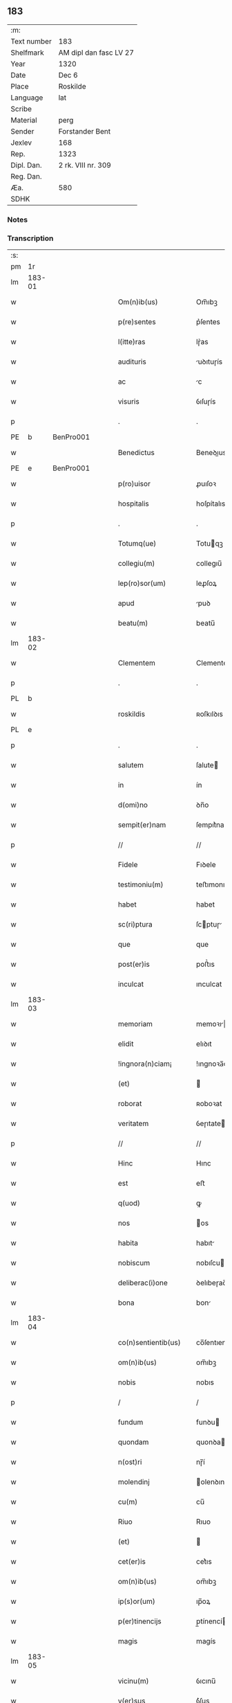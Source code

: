 ** 183
| :m:         |                        |
| Text number | 183                    |
| Shelfmark   | AM dipl dan fasc LV 27 |
| Year        | 1320                   |
| Date        | Dec 6                  |
| Place       | Roskilde               |
| Language    | lat                    |
| Scribe      |                        |
| Material    | perg                   |
| Sender      | Forstander Bent        |
| Jexlev      | 168                    |
| Rep.        | 1323                   |
| Dipl. Dan.  | 2 rk. VIII nr. 309     |
| Reg. Dan.   |                        |
| Æa.         | 580                    |
| SDHK        |                        |

*** Notes


*** Transcription
| :s: |        |   |   |   |   |                       |               |   |   |   |   |     |   |   |   |        |
| pm  |     1r |   |   |   |   |                       |               |   |   |   |   |     |   |   |   |        |
| lm  | 183-01 |   |   |   |   |                       |               |   |   |   |   |     |   |   |   |        |
| w   |        |   |   |   |   | Om(n)ib(us)           | Om̅ıbꝫ         |   |   |   |   | lat |   |   |   | 183-01 |
| w   |        |   |   |   |   | p(re)sentes           | p͛ſentes       |   |   |   |   | lat |   |   |   | 183-01 |
| w   |        |   |   |   |   | l(itte)ras            | lɼ͛as          |   |   |   |   | lat |   |   |   | 183-01 |
| w   |        |   |   |   |   | audituris             | uꝺıtuɼís     |   |   |   |   | lat |   |   |   | 183-01 |
| w   |        |   |   |   |   | ac                    | c            |   |   |   |   | lat |   |   |   | 183-01 |
| w   |        |   |   |   |   | visuris               | ỽıſuɼís       |   |   |   |   | lat |   |   |   | 183-01 |
| p   |        |   |   |   |   | .                     | .             |   |   |   |   | lat |   |   |   | 183-01 |
| PE  |      b | BenPro001  |   |   |   |                       |               |   |   |   |   |     |   |   |   |        |
| w   |        |   |   |   |   | Benedictus            | Beneꝺıus     |   |   |   |   | lat |   |   |   | 183-01 |
| PE  |      e | BenPro001  |   |   |   |                       |               |   |   |   |   |     |   |   |   |        |
| w   |        |   |   |   |   | p(ro)uisor            | ꝓuıſoꝛ        |   |   |   |   | lat |   |   |   | 183-01 |
| w   |        |   |   |   |   | hospitalis            | hoſpítalıs    |   |   |   |   | lat |   |   |   | 183-01 |
| p   |        |   |   |   |   | .                     | .             |   |   |   |   | lat |   |   |   | 183-01 |
| w   |        |   |   |   |   | Totumq(ue)            | Totuqꝫ       |   |   |   |   | lat |   |   |   | 183-01 |
| w   |        |   |   |   |   | collegiu(m)           | collegıu̅      |   |   |   |   | lat |   |   |   | 183-01 |
| w   |        |   |   |   |   | lep(ro)sor(um)        | leꝓſoꝝ        |   |   |   |   | lat |   |   |   | 183-01 |
| w   |        |   |   |   |   | apud                  | puꝺ          |   |   |   |   | lat |   |   |   | 183-01 |
| w   |        |   |   |   |   | beatu(m)              | beatu̅         |   |   |   |   | lat |   |   |   | 183-01 |
| lm  | 183-02 |   |   |   |   |                       |               |   |   |   |   |     |   |   |   |        |
| w   |        |   |   |   |   | Clementem             | Clemente     |   |   |   |   | lat |   |   |   | 183-02 |
| p   |        |   |   |   |   | .                     | .             |   |   |   |   | lat |   |   |   | 183-02 |
| PL  |      b |   |   |   |   |                       |               |   |   |   |   |     |   |   |   |        |
| w   |        |   |   |   |   | roskildis             | ʀoſkılꝺıs     |   |   |   |   | lat |   |   |   | 183-02 |
| PL  |      e |   |   |   |   |                       |               |   |   |   |   |     |   |   |   |        |
| p   |        |   |   |   |   | .                     | .             |   |   |   |   | lat |   |   |   | 183-02 |
| w   |        |   |   |   |   | salutem               | ſalute       |   |   |   |   | lat |   |   |   | 183-02 |
| w   |        |   |   |   |   | in                    | ín            |   |   |   |   | lat |   |   |   | 183-02 |
| w   |        |   |   |   |   | d(omi)no              | ꝺn̅o           |   |   |   |   | lat |   |   |   | 183-02 |
| w   |        |   |   |   |   | sempit(er)nam         | ſempıt͛na     |   |   |   |   | lat |   |   |   | 183-02 |
| p   |        |   |   |   |   | //                    | //            |   |   |   |   | lat |   |   |   | 183-02 |
| w   |        |   |   |   |   | Fidele                | Fıꝺele        |   |   |   |   | lat |   |   |   | 183-02 |
| w   |        |   |   |   |   | testimoniu(m)         | teﬅımonıu̅     |   |   |   |   | lat |   |   |   | 183-02 |
| w   |        |   |   |   |   | habet                 | habet         |   |   |   |   | lat |   |   |   | 183-02 |
| w   |        |   |   |   |   | sc(ri)ptura           | ſcptuɼ      |   |   |   |   | lat |   |   |   | 183-02 |
| w   |        |   |   |   |   | que                   | que           |   |   |   |   | lat |   |   |   | 183-02 |
| w   |        |   |   |   |   | post(er)is            | poﬅ͛ıs         |   |   |   |   | lat |   |   |   | 183-02 |
| w   |        |   |   |   |   | inculcat              | ınculcat      |   |   |   |   | lat |   |   |   | 183-02 |
| lm  | 183-03 |   |   |   |   |                       |               |   |   |   |   |     |   |   |   |        |
| w   |        |   |   |   |   | memoriam              | memoꝛı      |   |   |   |   | lat |   |   |   | 183-03 |
| w   |        |   |   |   |   | elidit                | elıꝺıt        |   |   |   |   | lat |   |   |   | 183-03 |
| w   |        |   |   |   |   | !ingnora(n)ciam¡      | !ıngnoꝛa̅cı¡ |   |   |   |   | lat |   |   |   | 183-03 |
| w   |        |   |   |   |   | (et)                  |              |   |   |   |   | lat |   |   |   | 183-03 |
| w   |        |   |   |   |   | roborat               | ʀoboꝛat       |   |   |   |   | lat |   |   |   | 183-03 |
| w   |        |   |   |   |   | veritatem             | ỽeɼıtate     |   |   |   |   | lat |   |   |   | 183-03 |
| p   |        |   |   |   |   | //                    | //            |   |   |   |   | lat |   |   |   | 183-03 |
| w   |        |   |   |   |   | Hinc                  | Hınc          |   |   |   |   | lat |   |   |   | 183-03 |
| w   |        |   |   |   |   | est                   | eﬅ            |   |   |   |   | lat |   |   |   | 183-03 |
| w   |        |   |   |   |   | q(uod)                | ꝙ             |   |   |   |   | lat |   |   |   | 183-03 |
| w   |        |   |   |   |   | nos                   | os           |   |   |   |   | lat |   |   |   | 183-03 |
| w   |        |   |   |   |   | habita                | habıt        |   |   |   |   | lat |   |   |   | 183-03 |
| w   |        |   |   |   |   | nobiscum              | nobıſcu      |   |   |   |   | lat |   |   |   | 183-03 |
| w   |        |   |   |   |   | deliberac(i)one       | ꝺelıbeɼac̅one  |   |   |   |   | lat |   |   |   | 183-03 |
| w   |        |   |   |   |   | bona                  | bon          |   |   |   |   | lat |   |   |   | 183-03 |
| lm  | 183-04 |   |   |   |   |                       |               |   |   |   |   |     |   |   |   |        |
| w   |        |   |   |   |   | co(n)sentientib(us)   | co̅ſentıentıbꝫ |   |   |   |   | lat |   |   |   | 183-04 |
| w   |        |   |   |   |   | om(n)ib(us)           | om̅ıbꝫ         |   |   |   |   | lat |   |   |   | 183-04 |
| w   |        |   |   |   |   | nobis                 | nobıs         |   |   |   |   | lat |   |   |   | 183-04 |
| p   |        |   |   |   |   | /                     | /             |   |   |   |   | lat |   |   |   | 183-04 |
| w   |        |   |   |   |   | fundum                | funꝺu        |   |   |   |   | lat |   |   |   | 183-04 |
| w   |        |   |   |   |   | quondam               | quonꝺa       |   |   |   |   | lat |   |   |   | 183-04 |
| w   |        |   |   |   |   | n(ost)ri              | nɼ̅í           |   |   |   |   | lat |   |   |   | 183-04 |
| w   |        |   |   |   |   | molendinj             | olenꝺın     |   |   |   |   | lat |   |   |   | 183-04 |
| w   |        |   |   |   |   | cu(m)                 | cu̅            |   |   |   |   | lat |   |   |   | 183-04 |
| w   |        |   |   |   |   | Riuo                  | Rıuo          |   |   |   |   | lat |   |   |   | 183-04 |
| w   |        |   |   |   |   | (et)                  |              |   |   |   |   | lat |   |   |   | 183-04 |
| w   |        |   |   |   |   | cet(er)is             | cet͛ıs         |   |   |   |   | lat |   |   |   | 183-04 |
| w   |        |   |   |   |   | om(n)ib(us)           | om̅ıbꝫ         |   |   |   |   | lat |   |   |   | 183-04 |
| w   |        |   |   |   |   | ip(s)or(um)           | ıp̅oꝝ          |   |   |   |   | lat |   |   |   | 183-04 |
| w   |        |   |   |   |   | p(er)tinencijs        | p̲tínencís    |   |   |   |   | lat |   |   |   | 183-04 |
| w   |        |   |   |   |   | magis                 | magís         |   |   |   |   | lat |   |   |   | 183-04 |
| lm  | 183-05 |   |   |   |   |                       |               |   |   |   |   |     |   |   |   |        |
| w   |        |   |   |   |   | vicinu(m)             | ỽıcınu̅        |   |   |   |   | lat |   |   |   | 183-05 |
| w   |        |   |   |   |   | v(er)sus              | ỽ͛ſus          |   |   |   |   | lat |   |   |   | 183-05 |
| w   |        |   |   |   |   | aq(ui)lonem           | qlone      |   |   |   |   | lat |   |   |   | 183-05 |
| w   |        |   |   |   |   | jace(n)tem            | ȷace̅te       |   |   |   |   | lat |   |   |   | 183-05 |
| p   |        |   |   |   |   | .                     | .             |   |   |   |   | lat |   |   |   | 183-05 |
| w   |        |   |   |   |   | ⸌claust(ro)⸍          | ⸌clauﬅͦ⸍       |   |   |   |   | lat |   |   |   | 183-05 |
| w   |        |   |   |   |   | s(an)c(t)emonialiu(m) | ſc̅emonılıu̅   |   |   |   |   | lat |   |   |   | 183-05 |
| w   |        |   |   |   |   | soror(um)             | ſoꝛoꝝ         |   |   |   |   | lat |   |   |   | 183-05 |
| w   |        |   |   |   |   | ordinis               | oꝛꝺınís       |   |   |   |   | lat |   |   |   | 183-05 |
| w   |        |   |   |   |   | s(an)c(t)e            | ſc̅e           |   |   |   |   | lat |   |   |   | 183-05 |
| p   |        |   |   |   |   | .                     | .             |   |   |   |   | lat |   |   |   | 183-05 |
| w   |        |   |   |   |   | clare                 | ᴄlaꝛe         |   |   |   |   | lat |   |   |   | 183-05 |
| p   |        |   |   |   |   | .                     | .             |   |   |   |   | lat |   |   |   | 183-05 |
| w   |        |   |   |   |   | d(i)c(t)e             | ꝺc̅e           |   |   |   |   | lat |   |   |   | 183-05 |
| w   |        |   |   |   |   | ciuitatis             | cıuıtatıs     |   |   |   |   | lat |   |   |   | 183-05 |
| p   |        |   |   |   |   | /                     | /             |   |   |   |   | lat |   |   |   | 183-05 |
| w   |        |   |   |   |   | vendidim(us)          | ỽenꝺıꝺım᷒      |   |   |   |   | lat |   |   |   | 183-05 |
| w   |        |   |   |   |   | eisde(m)              | eíſꝺe̅         |   |   |   |   | lat |   |   |   | 183-05 |
| w   |        |   |   |   |   | sororibus             | ſoꝛoꝛıbus     |   |   |   |   | lat |   |   |   | 183-05 |
| lm  | 183-06 |   |   |   |   |                       |               |   |   |   |   |     |   |   |   |        |
| w   |        |   |   |   |   | pro                   | pꝛo           |   |   |   |   | lat |   |   |   | 183-06 |
| w   |        |   |   |   |   | prec(i)o              | pꝛec̅o         |   |   |   |   | lat |   |   |   | 183-06 |
| w   |        |   |   |   |   | nobis                 | nobıs         |   |   |   |   | lat |   |   |   | 183-06 |
| w   |        |   |   |   |   | beneplacito           | beneplacıto   |   |   |   |   | lat |   |   |   | 183-06 |
| w   |        |   |   |   |   | quod                  | quoꝺ          |   |   |   |   | lat |   |   |   | 183-06 |
| w   |        |   |   |   |   | integre               | ıntegꝛe       |   |   |   |   | lat |   |   |   | 183-06 |
| w   |        |   |   |   |   | nos                   | nos           |   |   |   |   | lat |   |   |   | 183-06 |
| w   |        |   |   |   |   | p(er)                 | p̲             |   |   |   |   | lat |   |   |   | 183-06 |
| w   |        |   |   |   |   | presentes             | pꝛeſentes     |   |   |   |   | lat |   |   |   | 183-06 |
| w   |        |   |   |   |   | recognoscim(us)       | ʀecognoſcım᷒   |   |   |   |   | lat |   |   |   | 183-06 |
| w   |        |   |   |   |   | habuisse              | habuıſſe      |   |   |   |   | lat |   |   |   | 183-06 |
| p   |        |   |   |   |   | //                    | //            |   |   |   |   | lat |   |   |   | 183-06 |
| w   |        |   |   |   |   | Quem                  | Que          |   |   |   |   | lat |   |   |   | 183-06 |
| w   |        |   |   |   |   | quide(m)              | quıꝺe̅         |   |   |   |   | lat |   |   |   | 183-06 |
| w   |        |   |   |   |   | fundum                | funꝺu        |   |   |   |   | lat |   |   |   | 183-06 |
| lm  | 183-07 |   |   |   |   |                       |               |   |   |   |   |     |   |   |   |        |
| w   |        |   |   |   |   | cu(m)                 | cu̅            |   |   |   |   | lat |   |   |   | 183-07 |
| w   |        |   |   |   |   | om(n)ib(us)           | om̅ıbꝫ         |   |   |   |   | lat |   |   |   | 183-07 |
| w   |        |   |   |   |   | p(er)tinencijs        | p̲tınencís    |   |   |   |   | lat |   |   |   | 183-07 |
| w   |        |   |   |   |   | p(re)fatis            | p͛fatıs        |   |   |   |   | lat |   |   |   | 183-07 |
| p   |        |   |   |   |   | .                     | .             |   |   |   |   | lat |   |   |   | 183-07 |
| w   |        |   |   |   |   | p(er)                 | p̲             |   |   |   |   | lat |   |   |   | 183-07 |
| PE  |      b | JenSve001  |   |   |   |                       |               |   |   |   |   |     |   |   |   |        |
| w   |        |   |   |   |   | ioh(ann)em            | ıoh̅e         |   |   |   |   | lat |   |   |   | 183-07 |
| p   |        |   |   |   |   | .                     | .             |   |   |   |   | lat |   |   |   | 183-07 |
| w   |        |   |   |   |   | Swens(un)             | Swen         |   |   |   |   | lat |   |   |   | 183-07 |
| PE  |      e | JenSve001  |   |   |   |                       |               |   |   |   |   |     |   |   |   |        |
| w   |        |   |   |   |   | tu(n)c                | tu̅c           |   |   |   |   | lat |   |   |   | 183-07 |
| w   |        |   |   |   |   | temp(or)is            | temp̲ıs        |   |   |   |   | lat |   |   |   | 183-07 |
| w   |        |   |   |   |   | p(ro)uisorem          | ꝓuıſoꝛe      |   |   |   |   | lat |   |   |   | 183-07 |
| w   |        |   |   |   |   | n(ost)r(u)m           | nɼ̅           |   |   |   |   | lat |   |   |   | 183-07 |
| w   |        |   |   |   |   | nomine                | nomıne        |   |   |   |   | lat |   |   |   | 183-07 |
| w   |        |   |   |   |   | om(n)ium              | ᴏm̅ıu         |   |   |   |   | lat |   |   |   | 183-07 |
| w   |        |   |   |   |   | nost(rum)             | noﬅͫ           |   |   |   |   | lat |   |   |   | 183-07 |
| w   |        |   |   |   |   | scotare               | scotaꝛe       |   |   |   |   | lat |   |   |   | 183-07 |
| lm  | 183-08 |   |   |   |   |                       |               |   |   |   |   |     |   |   |   |        |
| w   |        |   |   |   |   | p(re)d(i)c(t)is       | p͛ꝺc̅ıs         |   |   |   |   | lat |   |   |   | 183-08 |
| w   |        |   |   |   |   | sororib(us)           | ſoꝛoꝛıbꝫ      |   |   |   |   | lat |   |   |   | 183-08 |
| w   |        |   |   |   |   | fecim(us)             | fecım᷒         |   |   |   |   | lat |   |   |   | 183-08 |
| w   |        |   |   |   |   | sine                  | ſıne          |   |   |   |   | lat |   |   |   | 183-08 |
| w   |        |   |   |   |   | om(n)i                | om̅ı           |   |   |   |   | lat |   |   |   | 183-08 |
| w   |        |   |   |   |   | co(n)t(ra)dicc(i)one  | co̅tꝺıcc̅one   |   |   |   |   | lat |   |   |   | 183-08 |
| w   |        |   |   |   |   | nost(ra)              | noﬅ          |   |   |   |   | lat |   |   |   | 183-08 |
| p   |        |   |   |   |   | /                     | /             |   |   |   |   | lat |   |   |   | 183-08 |
| w   |        |   |   |   |   | perpetuo              | peɼpetuo      |   |   |   |   | lat |   |   |   | 183-08 |
| w   |        |   |   |   |   | possidendam           | poſſıꝺenꝺa   |   |   |   |   | lat |   |   |   | 183-08 |
| p   |        |   |   |   |   | /                     | /             |   |   |   |   | lat |   |   |   | 183-08 |
| w   |        |   |   |   |   | renuntiantes          | ʀenuntíantes  |   |   |   |   | lat |   |   |   | 183-08 |
| w   |        |   |   |   |   | om(n)ino              | om̅ıno         |   |   |   |   | lat |   |   |   | 183-08 |
| w   |        |   |   |   |   | omnibus               | omnıbus       |   |   |   |   | lat |   |   |   | 183-08 |
| lm  | 183-09 |   |   |   |   |                       |               |   |   |   |   |     |   |   |   |        |
| w   |        |   |   |   |   | excepc(i)onib(us)     | excepc̅onıbꝫ   |   |   |   |   | lat |   |   |   | 183-09 |
| w   |        |   |   |   |   | in                    | ín            |   |   |   |   | lat |   |   |   | 183-09 |
| w   |        |   |   |   |   | placito               | placíto       |   |   |   |   | lat |   |   |   | 183-09 |
| PL  |      b |   |   |   |   |                       |               |   |   |   |   |     |   |   |   |        |
| w   |        |   |   |   |   | Roskilde(n)si         | Roſkílꝺe̅ſí    |   |   |   |   | lat |   |   |   | 183-09 |
| PL  |      e |   |   |   |   |                       |               |   |   |   |   |     |   |   |   |        |
| w   |        |   |   |   |   | qui                   | quı           |   |   |   |   | lat |   |   |   | 183-09 |
| w   |        |   |   |   |   | in                    | ın            |   |   |   |   | lat |   |   |   | 183-09 |
| w   |        |   |   |   |   | co(n)t(ra)ctu         | co̅tu        |   |   |   |   | lat |   |   |   | 183-09 |
| w   |        |   |   |   |   | jam                   | ȷa           |   |   |   |   | lat |   |   |   | 183-09 |
| w   |        |   |   |   |   | d(i)c(t)o             | ꝺc̅o           |   |   |   |   | lat |   |   |   | 183-09 |
| w   |        |   |   |   |   | seped(i)c(t)is        | ſepeꝺc̅ıs      |   |   |   |   | lat |   |   |   | 183-09 |
| w   |        |   |   |   |   | sororib(us)           | ſoꝛoꝛıbꝫ      |   |   |   |   | lat |   |   |   | 183-09 |
| w   |        |   |   |   |   | noc(er)e              | noc͛e          |   |   |   |   | lat |   |   |   | 183-09 |
| w   |        |   |   |   |   | (et)                  |              |   |   |   |   | lat |   |   |   | 183-09 |
| w   |        |   |   |   |   | nobis                 | nobıs         |   |   |   |   | lat |   |   |   | 183-09 |
| w   |        |   |   |   |   | co(m)pet(er)e         | co̅pet͛e        |   |   |   |   | lat |   |   |   | 183-09 |
| w   |        |   |   |   |   | possent               | poſſent       |   |   |   |   | lat |   |   |   | 183-09 |
| w   |        |   |   |   |   | jn                    | ȷn            |   |   |   |   | lat |   |   |   | 183-09 |
| lm  | 183-10 |   |   |   |   |                       |               |   |   |   |   |     |   |   |   |        |
| w   |        |   |   |   |   | futurum               | futuɼu       |   |   |   |   | lat |   |   |   | 183-10 |
| p   |        |   |   |   |   | .                     | .             |   |   |   |   | lat |   |   |   | 183-10 |
| w   |        |   |   |   |   | iuris                 | ıurıs         |   |   |   |   | lat |   |   |   | 183-10 |
| w   |        |   |   |   |   | canonici              | canonící      |   |   |   |   | lat |   |   |   | 183-10 |
| w   |        |   |   |   |   | v(e)l                 | ỽl̅            |   |   |   |   | lat |   |   |   | 183-10 |
| w   |        |   |   |   |   | ciuilis               | cíuılıs       |   |   |   |   | lat |   |   |   | 183-10 |
| p   |        |   |   |   |   | //                    | //            |   |   |   |   | lat |   |   |   | 183-10 |
| w   |        |   |   |   |   | in                    | ın            |   |   |   |   | lat |   |   |   | 183-10 |
| w   |        |   |   |   |   | cui(us)               | cuı᷒           |   |   |   |   | lat |   |   |   | 183-10 |
| w   |        |   |   |   |   | rei                   | ʀeí           |   |   |   |   | lat |   |   |   | 183-10 |
| w   |        |   |   |   |   | testimoniu(m)         | teﬅımonıu̅     |   |   |   |   | lat |   |   |   | 183-10 |
| w   |        |   |   |   |   | (et)                  |              |   |   |   |   | lat |   |   |   | 183-10 |
| w   |        |   |   |   |   | cautelam              | cautela      |   |   |   |   | lat |   |   |   | 183-10 |
| w   |        |   |   |   |   | f(ir)miorem           | fmıoꝛe      |   |   |   |   | lat |   |   |   | 183-10 |
| w   |        |   |   |   |   | ad                    | ꝺ            |   |   |   |   | lat |   |   |   | 183-10 |
| w   |        |   |   |   |   | insta(n)ciam          | ınﬅa̅cıa      |   |   |   |   | lat |   |   |   | 183-10 |
| w   |        |   |   |   |   | nostram               | noﬅɼa        |   |   |   |   | lat |   |   |   | 183-10 |
| lm  | 183-11 |   |   |   |   |                       |               |   |   |   |   |     |   |   |   |        |
| w   |        |   |   |   |   | Sigillum              | Sıgıllu      |   |   |   |   | lat |   |   |   | 183-11 |
| w   |        |   |   |   |   | ciuitatis             | cıuıtatıs     |   |   |   |   | lat |   |   |   | 183-11 |
| p   |        |   |   |   |   | .                     | .             |   |   |   |   | lat |   |   |   | 183-11 |
| PL  |      b |   |   |   |   |                       |               |   |   |   |   |     |   |   |   |        |
| w   |        |   |   |   |   | roskildensis          | ʀoſkılꝺenſıs  |   |   |   |   | lat |   |   |   | 183-11 |
| PL  |      e |   |   |   |   |                       |               |   |   |   |   |     |   |   |   |        |
| w   |        |   |   |   |   | vna                   | ỽna           |   |   |   |   | lat |   |   |   | 183-11 |
| w   |        |   |   |   |   | cu(m)                 | cu̅            |   |   |   |   | lat |   |   |   | 183-11 |
| w   |        |   |   |   |   | sigillo               | ſıgıllo       |   |   |   |   | lat |   |   |   | 183-11 |
| w   |        |   |   |   |   | (com)munitat(is)      | ꝯmunıtat͛      |   |   |   |   | lat |   |   |   | 183-11 |
| w   |        |   |   |   |   | n(ost)re              | nɼ̅e           |   |   |   |   | lat |   |   |   | 183-11 |
| w   |        |   |   |   |   | p(re)sentib(us)       | p͛ſentıb᷒       |   |   |   |   | lat |   |   |   | 183-11 |
| w   |        |   |   |   |   | est                   | eﬅ            |   |   |   |   | lat |   |   |   | 183-11 |
| w   |        |   |   |   |   | appensum              | enſu       |   |   |   |   | lat |   |   |   | 183-11 |
| p   |        |   |   |   |   | .                     | .             |   |   |   |   | lat |   |   |   | 183-11 |
| w   |        |   |   |   |   | Actum                 | Au          |   |   |   |   | lat |   |   |   | 183-11 |
| w   |        |   |   |   |   | (et)                  |              |   |   |   |   | lat |   |   |   | 183-11 |
| w   |        |   |   |   |   | Datum                 | Ꝺatu         |   |   |   |   | lat |   |   |   | 183-11 |
| lm  | 183-12 |   |   |   |   |                       |               |   |   |   |   |     |   |   |   |        |
| p   |        |   |   |   |   | .                     | .             |   |   |   |   | lat |   |   |   | 183-12 |
| w   |        |   |   |   |   | anno                  | nno          |   |   |   |   | lat |   |   |   | 183-12 |
| p   |        |   |   |   |   | .                     | .             |   |   |   |   | lat |   |   |   | 183-12 |
| w   |        |   |   |   |   | Do(mini)              | Ꝺo           |   |   |   |   | lat |   |   |   | 183-12 |
| p   |        |   |   |   |   | .                     | .             |   |   |   |   | lat |   |   |   | 183-12 |
| w   |        |   |   |   |   | Mill(esim)o           | ıll̅o         |   |   |   |   | lat |   |   |   | 183-12 |
| p   |        |   |   |   |   | .                     | .             |   |   |   |   | lat |   |   |   | 183-12 |
| n   |        |   |   |   |   | CͦCͦCͦ                   | CͦCͦCͦ           |   |   |   |   |     |   |   |   |        |
| p   |        |   |   |   |   | .                     | .             |   |   |   |   | lat |   |   |   | 183-12 |
| w   |        |   |   |   |   | vicesimo              | ỽıceſımo      |   |   |   |   | lat |   |   |   | 183-12 |
| p   |        |   |   |   |   | .                     | .             |   |   |   |   | lat |   |   |   | 183-12 |
| w   |        |   |   |   |   | jn                    | ȷn            |   |   |   |   | lat |   |   |   | 183-12 |
| w   |        |   |   |   |   | die                   | ꝺıe           |   |   |   |   | lat |   |   |   | 183-12 |
| w   |        |   |   |   |   | beati                 | beatí         |   |   |   |   | lat |   |   |   | 183-12 |
| p   |        |   |   |   |   | .                     | .             |   |   |   |   | lat |   |   |   | 183-12 |
| w   |        |   |   |   |   | Nicholaj              | Nıcholaȷ      |   |   |   |   | lat |   |   |   | 183-12 |
| p   |        |   |   |   |   | .                     | .             |   |   |   |   | lat |   |   |   | 183-12 |
| w   |        |   |   |   |   | ep(iscop)i            | ep̅ı           |   |   |   |   | lat |   |   |   | 183-12 |
| p   |        |   |   |   |   | .                     | .             |   |   |   |   | lat |   |   |   | 183-12 |
| w   |        |   |   |   |   | (et)                  |              |   |   |   |   | lat |   |   |   | 183-12 |
| w   |        |   |   |   |   | co(n)fessoris         | co̅feſſoꝛıs    |   |   |   |   | lat |   |   |   | 183-12 |
| :e: |        |   |   |   |   |                       |               |   |   |   |   |     |   |   |   |        |
